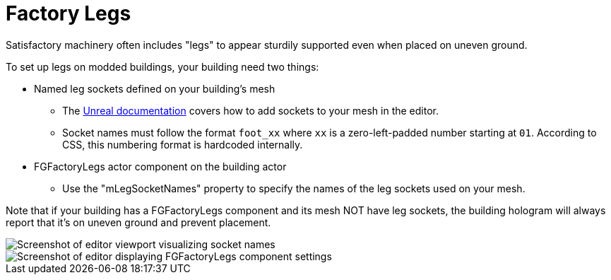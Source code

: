 = Factory Legs

Satisfactory machinery often includes "legs" to appear sturdily supported even when placed on uneven ground.

To set up legs on modded buildings, your building need two things:

* Named leg sockets defined on your building's mesh
    ** The https://dev.epicgames.com/documentation/en-us/unreal-engine/using-sockets-with-static-meshes-in-unreal-engine?application_version=5.3[Unreal documentation]
        covers how to add sockets to your mesh in the editor.
    ** Socket names must follow the format `foot_xx` where `xx` is a zero-left-padded number starting at `01`.
        According to CSS, this numbering format is hardcoded internally.
* FGFactoryLegs actor component on the building actor
    ** Use the "mLegSocketNames" property to specify the names of the leg sockets used on your mesh.

Note that if your building has a FGFactoryLegs component and its mesh NOT have leg sockets, the building hologram will always report that it's on uneven ground and prevent placement.

image::Satisfactory/FactoryLegs/LegExampleViewport.png[Screenshot of editor viewport visualizing socket names]

image::Satisfactory/FactoryLegs/LegExampleComponent.png[Screenshot of editor displaying FGFactoryLegs component settings]
